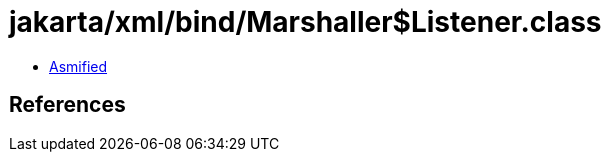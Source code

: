 = jakarta/xml/bind/Marshaller$Listener.class

 - link:Marshaller$Listener-asmified.java[Asmified]

== References

